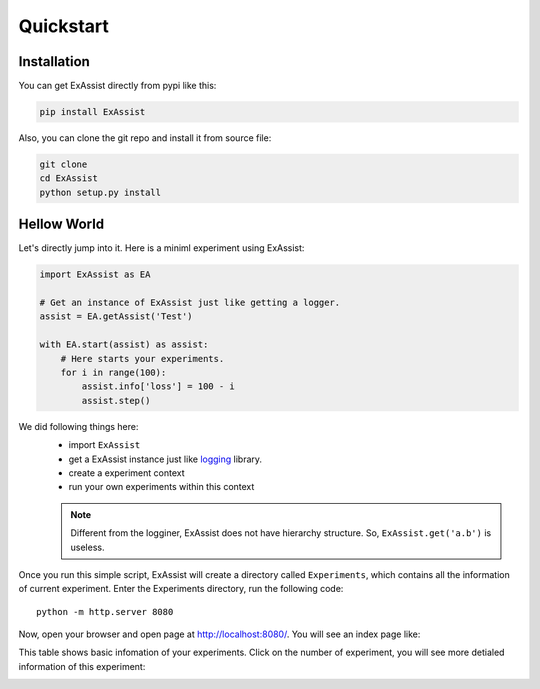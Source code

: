 Quickstart
**********

Installation
============
You can get ExAssist directly from pypi like this:

.. code-block:: console

    pip install ExAssist

Also, you can clone the git repo and install it from source file:

.. code-block:: console

    git clone
    cd ExAssist
    python setup.py install


Hellow World
============
Let's directly jump into it. Here is a miniml experiment using ExAssist:

.. code-block:: python

    import ExAssist as EA

    # Get an instance of ExAssist just like getting a logger.
    assist = EA.getAssist('Test')

    with EA.start(assist) as assist:
        # Here starts your experiments.
        for i in range(100):
            assist.info['loss'] = 100 - i
            assist.step()

We did following things here:
    - import ``ExAssist``
    - get a ExAssist instance just like `logging <https://docs.python.org/3.6/library/logging.html#logging.getLogger>`_ library.
    - create a experiment context
    - run your own experiments within this context

    .. NOTE::
        Different from the logginer,  ExAssist does not have hierarchy structure. So, ``ExAssist.get('a.b')`` is useless.

Once you run this simple script, ExAssist will create a directory called ``Experiments``, which contains all the information of current experiment.
Enter the Experiments directory, run the following code::

    python -m http.server 8080

Now, open your browser and open page at `http://localhost:8080/ <http://localhost:8080/>`_.
You will see an index page like:

.. image:: images/index.png

This table shows basic infomation of your experiments.
Click on the number of experiment,  you will see more detialed information of this experiment:

.. image:: images/details.png
